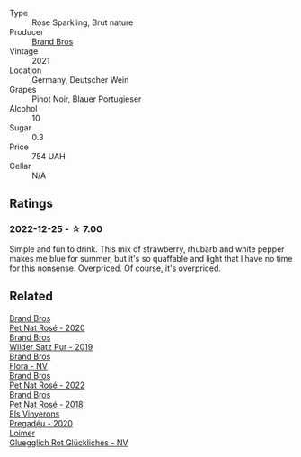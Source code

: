 #+attr_html: :class wine-main-image
[[file:/images/2b/f23e57-a5b2-419b-8d03-da8d4db4f73a/2022-12-26-08-50-19-IMG-4035@512.webp]]

- Type :: Rose Sparkling, Brut nature
- Producer :: [[barberry:/producers/19104471-31b8-489f-b5a7-addbadb13b6a][Brand Bros]]
- Vintage :: 2021
- Location :: Germany, Deutscher Wein
- Grapes :: Pinot Noir, Blauer Portugieser
- Alcohol :: 10
- Sugar :: 0.3
- Price :: 754 UAH
- Cellar :: N/A

** Ratings

*** 2022-12-25 - ☆ 7.00

Simple and fun to drink. This mix of strawberry, rhubarb and white pepper makes me blue for summer, but it's so quaffable and light that I have no time for this nonsense. Overpriced. Of course, it's overpriced.

** Related

#+begin_export html
<div class="flex-container">
  <a class="flex-item flex-item-left" href="/wines/1eae0c4e-1d0e-4471-9425-3421f8ff77dc.html">
    <img class="flex-bottle" src="/images/1e/ae0c4e-1d0e-4471-9425-3421f8ff77dc/2021-12-17-15-44-07-F8DC4A27-DA1A-458A-88F9-6ABF51F0DBCC-1-105-c@512.webp"></img>
    <section class="h">Brand Bros</section>
    <section class="h text-bolder">Pet Nat Rosé - 2020</section>
  </a>

  <a class="flex-item flex-item-right" href="/wines/4fde3af5-d796-410b-b746-eb65e898c5d0.html">
    <img class="flex-bottle" src="/images/4f/de3af5-d796-410b-b746-eb65e898c5d0/2020-08-29-12-02-16-5CFFFAC3-CDB4-43E9-8E6D-463E7AA76B5F-1-105-c@512.webp"></img>
    <section class="h">Brand Bros</section>
    <section class="h text-bolder">Wilder Satz Pur - 2019</section>
  </a>

  <a class="flex-item flex-item-left" href="/wines/a17a3389-7755-4e15-8560-4cf76ca74d33.html">
    <img class="flex-bottle" src="/images/a1/7a3389-7755-4e15-8560-4cf76ca74d33/2023-01-16-16-09-11-IMG-4319@512.webp"></img>
    <section class="h">Brand Bros</section>
    <section class="h text-bolder">Flora - NV</section>
  </a>

  <a class="flex-item flex-item-right" href="/wines/aef4b9d1-1b0a-4842-814e-0ff57b0aa8c8.html">
    <img class="flex-bottle" src="/images/ae/f4b9d1-1b0a-4842-814e-0ff57b0aa8c8/2023-07-08-15-03-36-IMG-8294@512.webp"></img>
    <section class="h">Brand Bros</section>
    <section class="h text-bolder">Pet Nat Rosé - 2022</section>
  </a>

  <a class="flex-item flex-item-left" href="/wines/bc04e9fe-d0c3-4bdd-9804-7aa292098fa5.html">
    <img class="flex-bottle" src="/images/unknown-wine.webp"></img>
    <section class="h">Brand Bros</section>
    <section class="h text-bolder">Pet Nat Rosé - 2018</section>
  </a>

  <a class="flex-item flex-item-right" href="/wines/5eb74aa5-d845-4c05-b8ce-e3a26d02dd60.html">
    <img class="flex-bottle" src="/images/unknown-wine.webp"></img>
    <section class="h">Els Vinyerons</section>
    <section class="h text-bolder">Pregadéu - 2020</section>
  </a>

  <a class="flex-item flex-item-left" href="/wines/9e508cc6-0fed-456f-86e2-82d15cecccef.html">
    <img class="flex-bottle" src="/images/9e/508cc6-0fed-456f-86e2-82d15cecccef/2023-04-01-09-50-18-ABA27A0D-A902-4149-BD7C-FDA7CC679F1C-1-102-o@512.webp"></img>
    <section class="h">Loimer</section>
    <section class="h text-bolder">Gluegglich Rot Glückliches - NV</section>
  </a>

</div>
#+end_export
